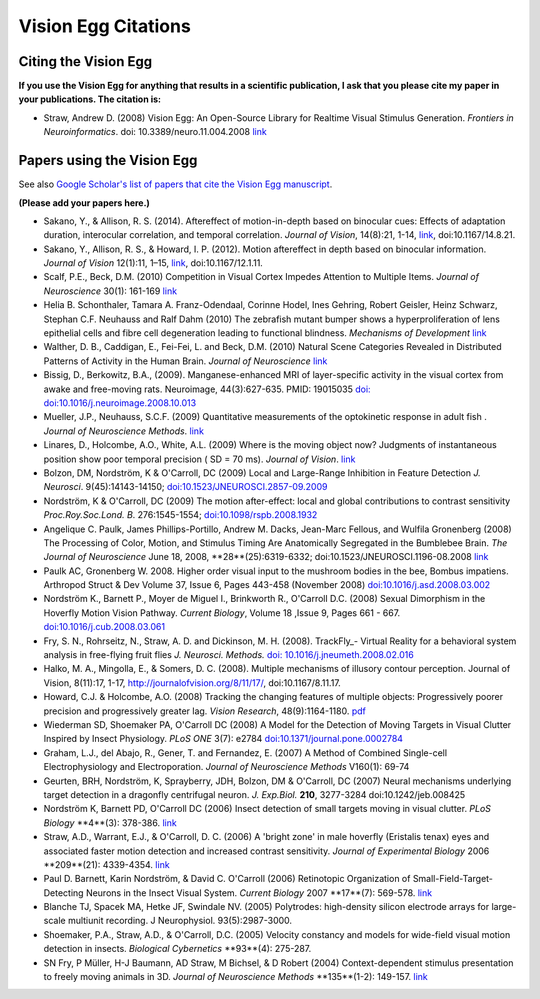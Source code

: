 .. _ve-citations:

Vision Egg Citations
####################

Citing the Vision Egg
=====================

**If you use the Vision Egg for anything that results in a scientific
publication, I ask that you please cite my paper in your
publications. The citation is:**

* Straw, Andrew D. (2008) Vision Egg: An Open-Source Library for Realtime Visual Stimulus Generation. *Frontiers in Neuroinformatics*. doi: 10.3389/neuro.11.004.2008 link_

Papers using the Vision Egg
===========================

See also `Google Scholar's list of papers that cite the Vision Egg manuscript <http://scholar.google.at/scholar?cites=17461146708953772098>`__.

**(Please add your papers here.)**

* Sakano, Y., & Allison, R. S. (2014). Aftereffect of motion-in-depth based on binocular cues: Effects of adaptation duration, interocular correlation, and temporal correlation. *Journal of Vision*, 14(8):21, 1-14, `link <http://www.journalofvision.org/content/14/8/21>`__, doi:10.1167/14.8.21.

* Sakano, Y., Allison, R. S., & Howard, I. P. (2012). Motion aftereffect in depth based on binocular information. *Journal of Vision* 12(1):11, 1–15, `link <http://www.journalofvision.org/content/12/1/11>`__, doi:10.1167/12.1.11.

* Scalf, P.E., Beck, D.M. (2010) Competition in Visual Cortex Impedes Attention to Multiple Items. *Journal of Neuroscience* 30(1): 161-169 `link <http://dx.doi.org/10.1523/JNEUROSCI.4207-09.2010>`__

* Helia B. Schonthaler, Tamara A. Franz-Odendaal, Corinne Hodel, Ines Gehring, Robert Geisler, Heinz Schwarz, Stephan C.F. Neuhauss and Ralf Dahm (2010)  The zebrafish mutant bumper shows a hyperproliferation of lens epithelial cells and fibre cell degeneration leading to functional blindness. *Mechanisms of Development* `link <http://dx.doi.org/10.1016/j.mod.2010.01.005>`__

* Walther, D. B., Caddigan, E.,  Fei-Fei, L. and Beck, D.M. (2010) Natural Scene Categories Revealed in Distributed Patterns of Activity in the Human Brain. *Journal of Neuroscience* `link <http://dx.doi.org/10.1523/JNEUROSCI.0559-09.2009>`__

* Bissig, D., Berkowitz, B.A., (2009). Manganese-enhanced MRI of layer-specific activity in the visual cortex from awake and free-moving rats. Neuroimage, 44(3):627-635. PMID: 19015035 `doi: doi:10.1016/j.neuroimage.2008.10.013`_

* Mueller, J.P., Neuhauss, S.C.F. (2009) Quantitative measurements of the optokinetic response in adult fish . *Journal of Neuroscience Methods*. `link <http://dx.doi.org/10.1016/j.jneumeth.2009.10.020>`__

* Linares, D., Holcombe, A.O., White, A.L. (2009) Where is the moving object now? Judgments of instantaneous position show poor temporal precision ( SD = 70 ms). *Journal of Vision*.  `link <http://www.journalofvision.org/9/13/9/article.aspx>`__

* Bolzon, DM, Nordström, K & O'Carroll, DC (2009) Local and Large-Range Inhibition in Feature Detection *J. Neurosci*. 9(45):14143-14150; `doi:10.1523/JNEUROSCI.2857-09.2009`_

* Nordström, K & O'Carroll, DC (2009) The motion after-effect: local and global contributions to contrast sensitivity *Proc.Roy.Soc.Lond. B*. 276:1545-1554; `doi:10.1098/rspb.2008.1932`_

* Angelique C. Paulk, James Phillips-Portillo, Andrew M. Dacks, Jean-Marc Fellous, and Wulfila Gronenberg (2008) The Processing of Color, Motion, and Stimulus Timing Are Anatomically Segregated in the Bumblebee Brain. *The Journal of Neuroscience* June 18, 2008, **28**(25):6319-6332; doi:10.1523/JNEUROSCI.1196-08.2008 `link <http://www.jneurosci.org/cgi/content/abstract/28/25/6319>`__

* Paulk AC, Gronenberg W. 2008. Higher order visual input to the mushroom bodies in the bee, Bombus impatiens. Arthropod Struct & Dev Volume 37, Issue 6, Pages 443-458 (November 2008) `doi:10.1016/j.asd.2008.03.002`_

* Nordström K., Barnett P., Moyer de Miguel I., Brinkworth R., O'Carroll D.C. (2008) Sexual Dimorphism in the Hoverfly Motion Vision Pathway. *Current Biology*, Volume 18 ,Issue 9, Pages 661 - 667. `doi:10.1016/j.cub.2008.03.061`_

* Fry, S. N., Rohrseitz, N., Straw, A. D. and Dickinson, M. H. (2008). TrackFly_- Virtual Reality for a behavioral system analysis in free-flying fruit flies *J. Neurosci. Methods.* `doi: 10.1016/j.jneumeth.2008.02.016`_

* Halko, M. A., Mingolla, E., & Somers, D. C. (2008). Multiple mechanisms of illusory contour perception. Journal of Vision, 8(11):17, 1-17, http://journalofvision.org/8/11/17/, doi:10.1167/8.11.17.

* Howard, C.J. &  Holcombe, A.O. (2008) Tracking the changing features of multiple objects: Progressively poorer precision and progressively greater lag. *Vision Research*, 48(9):1164-1180. pdf_

* Wiederman SD, Shoemaker PA, O'Carroll DC (2008) A Model for the Detection of Moving Targets in Visual Clutter Inspired by Insect Physiology. *PLoS ONE* 3(7): e2784 `doi:10.1371/journal.pone.0002784`_

* Graham, L.J., del Abajo, R., Gener, T. and Fernandez, E. (2007) A Method of Combined Single-cell Electrophysiology and Electroporation. *Journal of Neuroscience Methods* V160(1): 69-74

* Geurten, BRH, Nordström, K, Sprayberry, JDH, Bolzon, DM & O'Carroll, DC (2007) Neural mechanisms underlying target detection in a dragonfly centrifugal neuron. *J. Exp.Biol.* **210**, 3277-3284 doi:10.1242/jeb.008425

* Nordström K, Barnett PD, O'Carroll DC (2006) Insect detection of small targets moving in visual clutter. *PLoS Biology* **4**(3): 378-386. `link <http://biology.plosjournals.org/perlserv/?request=get-document&doi=10.1371/journal.pbio.0040054>`__


* Straw, A.D., Warrant, E.J., & O'Carroll, D. C. (2006) A 'bright zone' in male hoverfly (Eristalis tenax) eyes and associated faster motion detection and increased contrast sensitivity. *Journal of Experimental Biology* 2006 **209**(21): 4339-4354. `link <http://jeb.biologists.org/cgi/content/short/209/21/4339>`__

* Paul D. Barnett, Karin Nordström, & David C. O'Carroll (2006) Retinotopic Organization of Small-Field-Target-Detecting Neurons in the Insect Visual System. *Current Biology* 2007 **17**(7): 569-578. `link <http://dx.doi.org/10.1016/j.cub.2007.02.039>`__

* Blanche TJ, Spacek MA, Hetke JF, Swindale NV. (2005) Polytrodes: high-density silicon electrode arrays for large-scale multiunit recording. J Neurophysiol.  93(5):2987-3000.

* Shoemaker, P.A., Straw, A.D., & O'Carroll, D.C. (2005) Velocity constancy and models for wide-field visual motion detection in insects. *Biological Cybernetics* **93**(4): 275-287.

* SN Fry, P Müller, H-J Baumann, AD Straw, M Bichsel, & D Robert (2004) Context-dependent stimulus presentation to freely moving animals in 3D. *Journal of Neuroscience Methods* **135**(1-2): 149-157. `link <http://www.sciencedirect.com/science?_ob=ArticleURL&_udi=B6T04-4BNMPTG-4&_user=10&_coverDate=05/30/2004&_rdoc=1&_fmt=&_orig=search&_sort=d&view=c&_acct=C000050221&_version=1&_urlVersion=0&_userid=10&md5=24100150a718110cb4e0e962d59efd3a>`__

.. ############################################################################

.. _link: http://frontiersin.org/neuroinformatics/paper/10.3389/neuro.11/004.2008/

.. _`doi:10.1016/j.asd.2008.03.002`: http://dx.doi.org/10.1016/j.asd.2008.03.002

.. _`doi:10.1016/j.cub.2008.03.061`: http://dx.doi.org/10.1016/j.cub.2008.03.061

.. _`doi: 10.1016/j.jneumeth.2008.02.016`: http://dx.doi.org/10.1016/j.jneumeth.2008.02.016

.. _pdf: http://www.psych.usyd.edu.au/staff/alexh/research/papers/HowardHolcombe08VisionResearch.pdf

.. _`doi:10.1371/journal.pone.0002784`: http://dx.doi.org/10.1371/journal.pone.0002784

.. _`doi: doi:10.1016/j.neuroimage.2008.10.013`: http://dx.doi.org/10.1016/j.neuroimage.2008.10.013

.. _`doi:10.1523/JNEUROSCI.2857-09.2009`: http://dx.doi.org/10.1523/JNEUROSCI.2857-09.2009

.. _`doi:10.1098/rspb.2008.1932`: http://dx.doi.org/10.1098/rspb.2008.1932

